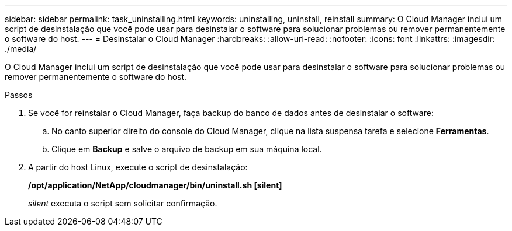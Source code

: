 ---
sidebar: sidebar 
permalink: task_uninstalling.html 
keywords: uninstalling, uninstall, reinstall 
summary: O Cloud Manager inclui um script de desinstalação que você pode usar para desinstalar o software para solucionar problemas ou remover permanentemente o software do host. 
---
= Desinstalar o Cloud Manager
:hardbreaks:
:allow-uri-read: 
:nofooter: 
:icons: font
:linkattrs: 
:imagesdir: ./media/


[role="lead"]
O Cloud Manager inclui um script de desinstalação que você pode usar para desinstalar o software para solucionar problemas ou remover permanentemente o software do host.

.Passos
. Se você for reinstalar o Cloud Manager, faça backup do banco de dados antes de desinstalar o software:
+
.. No canto superior direito do console do Cloud Manager, clique na lista suspensa tarefa e selecione *Ferramentas*.
.. Clique em *Backup* e salve o arquivo de backup em sua máquina local.


. A partir do host Linux, execute o script de desinstalação:
+
*/opt/application/NetApp/cloudmanager/bin/uninstall.sh [silent]*

+
_silent_ executa o script sem solicitar confirmação.


